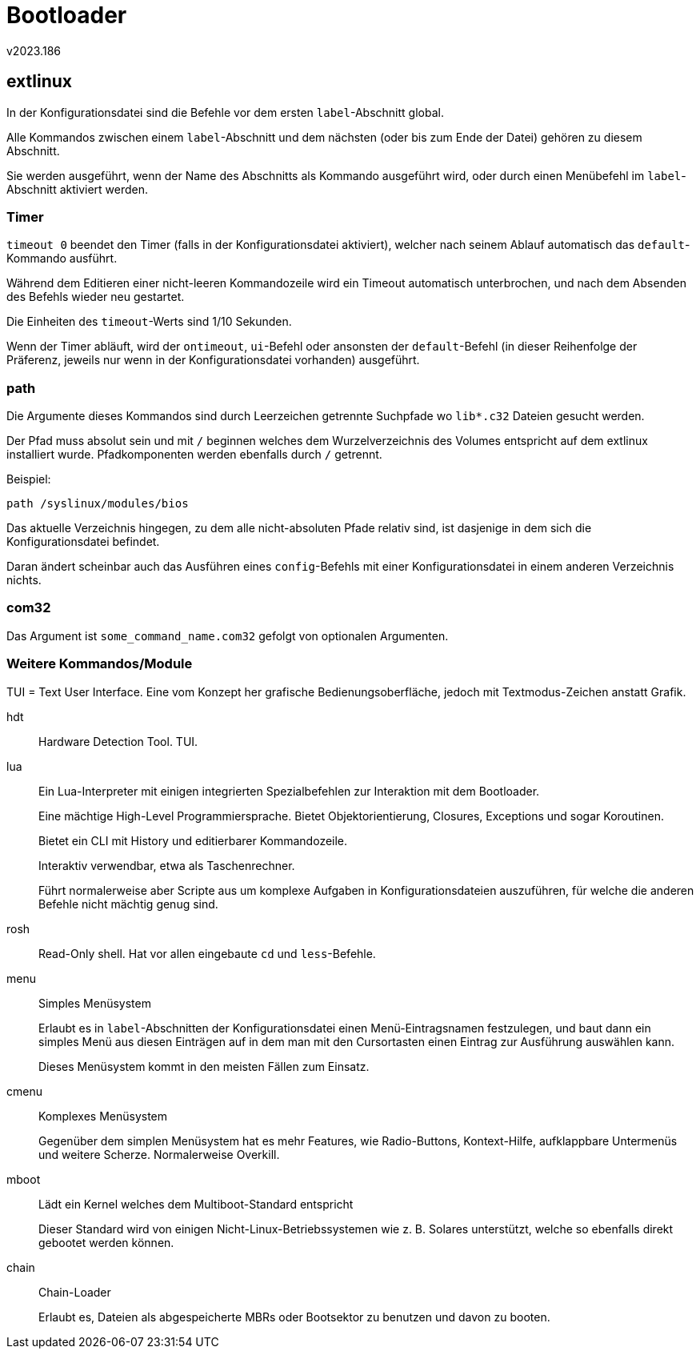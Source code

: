﻿Bootloader
==========
v2023.186


extlinux
--------

In der Konfigurationsdatei sind die Befehle vor dem ersten `label`-Abschnitt global.

Alle Kommandos zwischen einem `label`-Abschnitt und dem nächsten (oder bis zum Ende der Datei) gehören zu diesem Abschnitt.

Sie werden ausgeführt, wenn der Name des Abschnitts als Kommando ausgeführt wird, oder durch einen Menübefehl im `label`-Abschnitt aktiviert werden.


Timer
~~~~~

`timeout 0` beendet den Timer (falls in der Konfigurationsdatei aktiviert), welcher nach seinem Ablauf automatisch das `default`-Kommando ausführt.

Während dem Editieren einer nicht-leeren Kommandozeile wird ein Timeout automatisch unterbrochen, und nach dem Absenden des Befehls wieder neu gestartet.

Die Einheiten des `timeout`-Werts sind 1/10 Sekunden.

Wenn der Timer abläuft, wird der `ontimeout`, `ui`-Befehl oder ansonsten der `default`-Befehl (in dieser Reihenfolge der Präferenz, jeweils nur wenn in der Konfigurationsdatei vorhanden) ausgeführt.


path
~~~~

Die Argumente dieses Kommandos sind durch Leerzeichen getrennte Suchpfade wo `lib*.c32` Dateien gesucht werden.

Der Pfad muss absolut sein und mit `/` beginnen welches dem Wurzelverzeichnis des Volumes entspricht auf dem extlinux installiert wurde. Pfadkomponenten werden ebenfalls durch `/` getrennt.

Beispiel:

----
path /syslinux/modules/bios
----

Das aktuelle Verzeichnis hingegen, zu dem alle nicht-absoluten Pfade relativ sind, ist dasjenige in dem sich die Konfigurationsdatei befindet.

Daran ändert scheinbar auch das Ausführen eines `config`-Befehls mit einer Konfigurationsdatei in einem anderen Verzeichnis nichts.


com32
~~~~~

Das Argument ist `some_command_name.com32` gefolgt von optionalen Argumenten.


Weitere Kommandos/Module
~~~~~~~~~~~~~~~~~~~~~~~~

TUI = Text User Interface. Eine vom Konzept her grafische Bedienungsoberfläche, jedoch mit Textmodus-Zeichen anstatt Grafik.

hdt:: Hardware Detection Tool. TUI.

lua:: Ein Lua-Interpreter mit einigen integrierten Spezialbefehlen zur Interaktion mit dem Bootloader.
+
--
Eine mächtige High-Level Programmiersprache. Bietet Objektorientierung, Closures, Exceptions und sogar Koroutinen.

Bietet ein CLI mit History und editierbarer Kommandozeile.

Interaktiv verwendbar, etwa als Taschenrechner.

Führt normalerweise aber Scripte aus um komplexe Aufgaben in Konfigurationsdateien auszuführen, für welche die anderen Befehle nicht mächtig genug sind.
--

rosh:: Read-Only shell. Hat vor allen eingebaute `cd` und `less`-Befehle.

menu:: Simples Menüsystem
+
--
Erlaubt es in `label`-Abschnitten der Konfigurationsdatei einen Menü-Eintragsnamen festzulegen, und baut dann ein simples Menü aus diesen Einträgen auf in dem man mit den Cursortasten einen Eintrag zur Ausführung auswählen kann.

Dieses Menüsystem kommt in den meisten Fällen zum Einsatz.
--

cmenu:: Komplexes Menüsystem
+
Gegenüber dem simplen Menüsystem hat es mehr Features, wie Radio-Buttons, Kontext-Hilfe, aufklappbare Untermenüs und weitere Scherze. Normalerweise Overkill.

mboot:: Lädt ein Kernel welches dem Multiboot-Standard entspricht
+
Dieser Standard wird von einigen Nicht-Linux-Betriebssystemen wie z. B. Solares unterstützt, welche so ebenfalls direkt gebootet werden können.

chain:: Chain-Loader
+
Erlaubt es, Dateien als abgespeicherte MBRs oder Bootsektor zu benutzen und davon zu booten.
